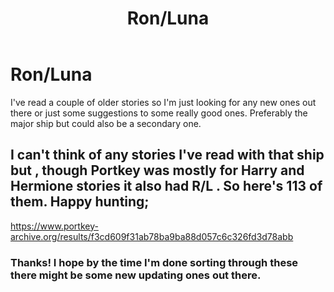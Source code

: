 #+TITLE: Ron/Luna

* Ron/Luna
:PROPERTIES:
:Author: MasticatedFlesh
:Score: 11
:DateUnix: 1593444931.0
:DateShort: 2020-Jun-29
:FlairText: Request
:END:
I've read a couple of older stories so I'm just looking for any new ones out there or just some suggestions to some really good ones. Preferably the major ship but could also be a secondary one.


** I can't think of any stories I've read with that ship but , though Portkey was mostly for Harry and Hermione stories it also had R/L . So here's 113 of them. Happy hunting;

[[https://www.portkey-archive.org/results/f3cd609f31ab78ba9ba88d057c6c326fd3d78abb]]
:PROPERTIES:
:Author: branmacmorn
:Score: 2
:DateUnix: 1593454645.0
:DateShort: 2020-Jun-29
:END:

*** Thanks! I hope by the time I'm done sorting through these there might be some new updating ones out there.
:PROPERTIES:
:Author: MasticatedFlesh
:Score: 1
:DateUnix: 1593464355.0
:DateShort: 2020-Jun-30
:END:
